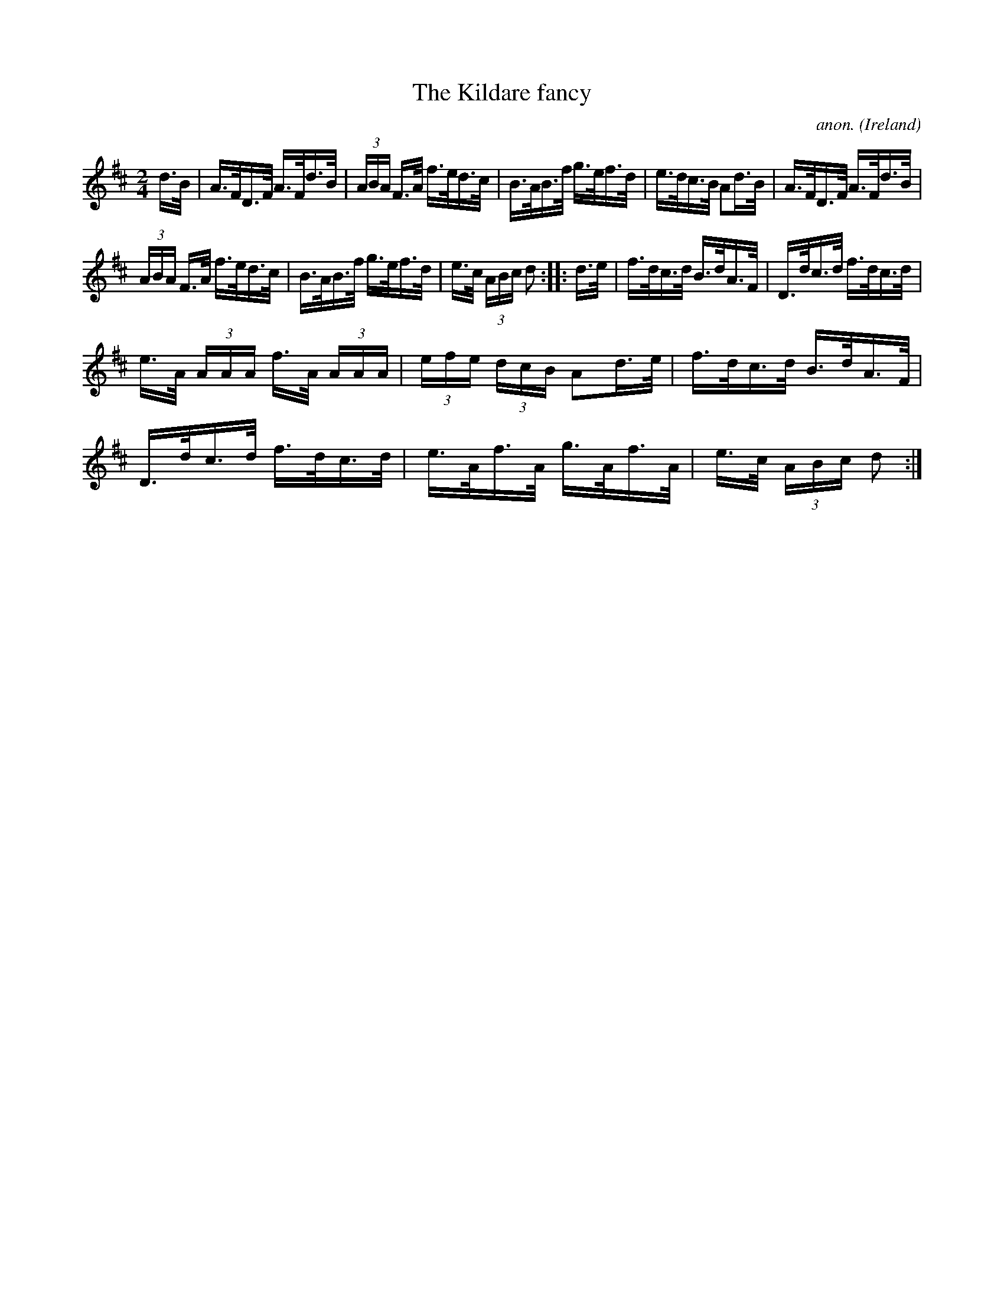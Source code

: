 X:809
T:The Kildare fancy
C:anon.
O:Ireland
B:Francis O'Neill: "The Dance Music of Ireland" (1907) no. 809
R:hornpipe
M:2/4
L:1/16
K:D
d>B | A>FD>F A>Fd>B | (3ABA F>A f>ed>c | B>AB>f g>ef>d | e>dc>B A2d>B |A>FD>F A>Fd>B |
(3ABA F>A f>ed>c | B>AB>f g>ef>d | e>c (3ABc d2 ::d>e| f>dc>d B>dA>F | D>dc>d f>dc>d |
e>A (3AAA f>A (3AAA | (3efe (3dcB A2d>e |f>dc>d B>dA>F | D>dc>d f>dc>d | e>Af>A g>Af>A |  e>c (3ABc d2 :|
